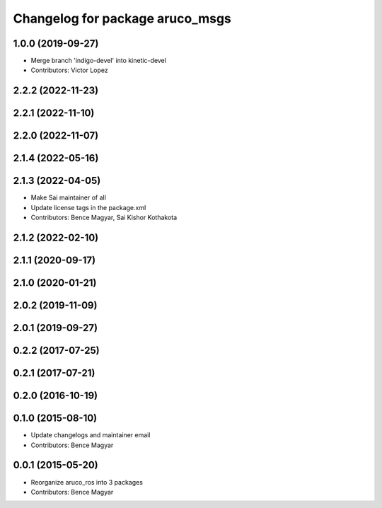 ^^^^^^^^^^^^^^^^^^^^^^^^^^^^^^^^
Changelog for package aruco_msgs
^^^^^^^^^^^^^^^^^^^^^^^^^^^^^^^^

1.0.0 (2019-09-27)
------------------
* Merge branch 'indigo-devel' into kinetic-devel
* Contributors: Victor Lopez

2.2.2 (2022-11-23)
------------------

2.2.1 (2022-11-10)
------------------

2.2.0 (2022-11-07)
------------------

2.1.4 (2022-05-16)
------------------

2.1.3 (2022-04-05)
------------------
* Make Sai maintainer of all
* Update license tags in the package.xml
* Contributors: Bence Magyar, Sai Kishor Kothakota

2.1.2 (2022-02-10)
------------------

2.1.1 (2020-09-17)
------------------

2.1.0 (2020-01-21)
------------------

2.0.2 (2019-11-09)
------------------

2.0.1 (2019-09-27)
------------------

0.2.2 (2017-07-25)
------------------

0.2.1 (2017-07-21)
------------------

0.2.0 (2016-10-19)
------------------

0.1.0 (2015-08-10)
------------------
* Update changelogs and maintainer email
* Contributors: Bence Magyar

0.0.1 (2015-05-20)
------------------
* Reorganize aruco_ros into 3 packages
* Contributors: Bence Magyar
